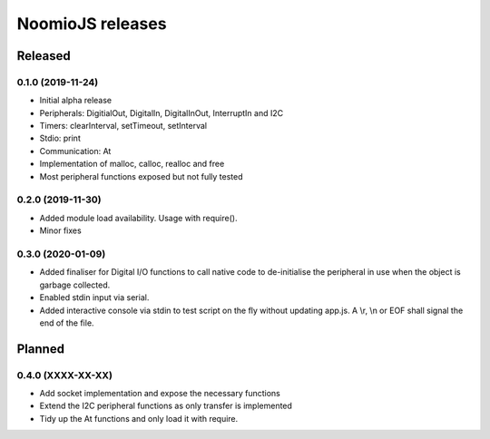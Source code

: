 ================
NoomioJS releases
================

Released
========

0.1.0 (2019-11-24)
------------------

* Initial alpha release

* Peripherals: DigitialOut, DigitalIn, DigitalInOut, InterruptIn and I2C

* Timers: clearInterval, setTimeout, setInterval

* Stdio: print

* Communication: At

* Implementation of malloc, calloc, realloc and free

* Most peripheral functions exposed but not fully tested


0.2.0 (2019-11-30)
------------------

* Added module load availability. Usage with require().

* Minor fixes


0.3.0 (2020-01-09)
------------------

* Added finaliser for Digital I/O functions to call native code to de-initialise the peripheral in use when the object is garbage collected.

* Enabled stdin input via serial.

* Added interactive console via stdin to test script on the fly without updating app.js. A \\r, \\n or EOF shall signal the end of the file.


Planned
=======

0.4.0 (XXXX-XX-XX)
------------------

* Add socket implementation and expose the necessary functions

* Extend the I2C peripheral functions as only transfer is implemented

* Tidy up the At functions and only load it with require.
